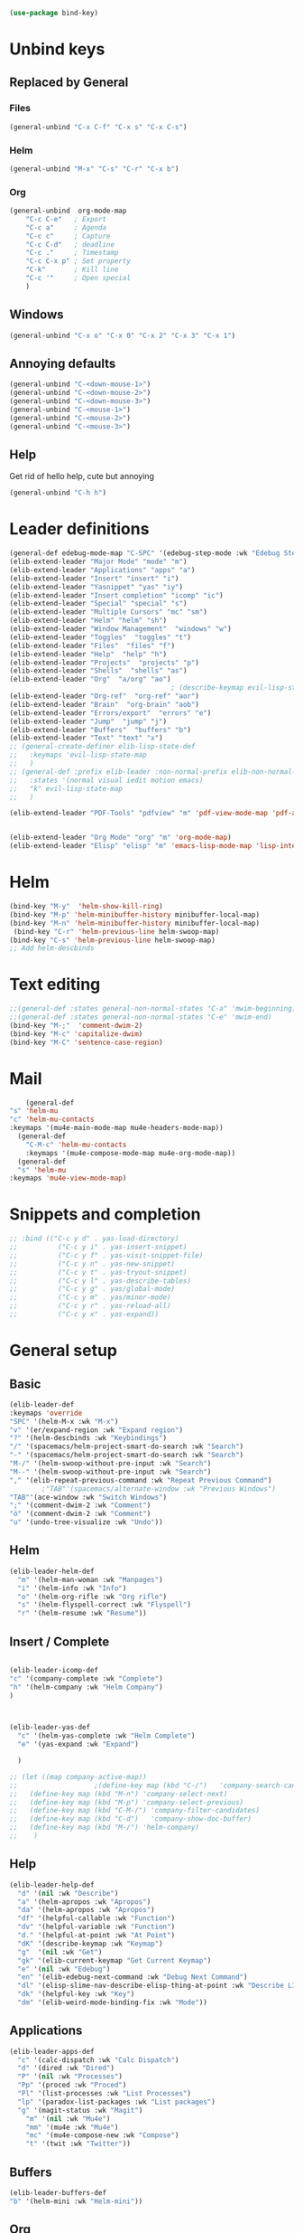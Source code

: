 #+AUTHOR: Einar Elén
#+EMAIL: einar.elen@gmail.com
#+OPTIONS: toc:3 html5-fancy:t org-html-preamble:nil
#+HTML_DOCTYPE_HTML5: t
#+PROPERTY: header-args :tangle yes :comments both 
#+STARTUP: noinlineimages
#+BEGIN_SRC emacs-lisp
(use-package bind-key)
#+END_SRC
* Unbind keys 
** Replaced by General 
*** Files
 #+BEGIN_SRC emacs-lisp :tangle no
(general-unbind "C-x C-f" "C-x s" "C-x C-s")
 #+END_SRC
#+RESULTS:

*** Helm 
#+BEGIN_SRC emacs-lisp :tangle no
(general-unbind "M-x" "C-s" "C-r" "C-x b")
#+END_SRC

*** Org
#+BEGIN_SRC emacs-lisp 
(general-unbind  org-mode-map
    "C-c C-e"   ; Export
    "C-c a"     ; Agenda
    "C-c c"     ; Capture
    "C-c C-d"   ; deadline
    "C-c ."     ; Timestamp
    "C-c C-x p" ; Set property
    "C-k"       ; Kill line
    "C-c '"     ; Open special
    )
#+END_SRC

#+RESULTS:

** Windows  
#+BEGIN_SRC emacs-lisp :tangle no
(general-unbind "C-x o" "C-x 0" "C-x 2" "C-x 3" "C-x 1")
#+END_SRC

** Annoying defaults 
#+BEGIN_SRC emacs-lisp
(general-unbind "C-<down-mouse-1>")
(general-unbind "C-<down-mouse-2>")
(general-unbind "C-<down-mouse-3>")
(general-unbind "C-<mouse-1>")
(general-unbind "C-<mouse-2>")
(general-unbind "C-<mouse-3>")
#+END_SRC

#+RESULTS:
** Help 
Get rid of hello help, cute but annoying
#+BEGIN_SRC emacs-lisp
(general-unbind "C-h h")
#+END_SRC

* Leader definitions
#+BEGIN_SRC emacs-lisp 
(general-def edebug-mode-map "C-SPC" '(edebug-step-mode :wk "Edebug Step"))
(elib-extend-leader "Major Mode" "mode" "m") 
(elib-extend-leader "Applications" "apps" "a")
(elib-extend-leader "Insert" "insert" "i")
(elib-extend-leader "Yasnippet" "yas" "iy")
(elib-extend-leader "Insert completion" "icomp" "ic")
(elib-extend-leader "Special" "special" "s")
(elib-extend-leader "Multiple Cursors" "mc" "sm")
(elib-extend-leader "Helm" "helm" "sh")
(elib-extend-leader "Window Management"  "windows" "w") 
(elib-extend-leader "Toggles"  "toggles" "t")
(elib-extend-leader "Files"  "files" "f")
(elib-extend-leader "Help"  "help" "h")
(elib-extend-leader "Projects"  "projects" "p")
(elib-extend-leader "Shells"  "shells" "as")
(elib-extend-leader "Org"  "a/org" "ao")
                                        ; (describe-keymap evil-lisp-state-local-map)
(elib-extend-leader "Org-ref"  "org-ref" "aor")
(elib-extend-leader "Brain"  "org-brain" "aob")
(elib-extend-leader "Errors/export"  "errors" "e")
(elib-extend-leader "Jump"  "jump" "j")
(elib-extend-leader "Buffers"  "buffers" "b")
(elib-extend-leader "Text" "text" "x")
;; (general-create-definer elib-lisp-state-def 
;;   :keymaps 'evil-lisp-state-map
;;   )
;; (general-def :prefix elib-leader :non-normal-prefix elib-non-normal-leader
;;   :states '(normal visual iedit motion emacs)
;;   "k" evil-lisp-state-map
;;   )

(elib-extend-leader "PDF-Tools" "pdfview" "m" 'pdf-view-mode-map 'pdf-annot-list-mode-map)


(elib-extend-leader "Org Mode" "org" "m" 'org-mode-map) 
(elib-extend-leader "Elisp" "elisp" "m" 'emacs-lisp-mode-map 'lisp-interaction-mode-map)
#+END_SRC

#+RESULTS:

* Helm
#+BEGIN_SRC emacs-lisp 
(bind-key "M-y"  'helm-show-kill-ring)
(bind-key "M-p" 'helm-minibuffer-history minibuffer-local-map)
(bind-key "M-n" 'helm-minibuffer-history minibuffer-local-map)
 (bind-key "C-r" 'helm-previous-line helm-swoop-map)
(bind-key "C-s" 'helm-previous-line helm-swoop-map)
;; Add helm-descbinds
#+END_SRC
* Text editing 
#+BEGIN_SRC emacs-lisp
;;(general-def :states general-non-normal-states "C-a" 'mwim-beginning)
;;(general-def :states general-non-normal-states "C-e" 'mwim-end)
(bind-key "M-;"  'comment-dwim-2)
(bind-key "M-c" 'capitalize-dwim)
(bind-key "M-C" 'sentence-case-region)
#+END_SRC

* Mail
#+BEGIN_SRC emacs-lisp
    (general-def 
"s" 'helm-mu
"c" 'helm-mu-contacts
:keymaps '(mu4e-main-mode-map mu4e-headers-mode-map))
  (general-def 
    "C-M-c" 'helm-mu-contacts
    :keymaps '(mu4e-compose-mode-map mu4e-org-mode-map))
  (general-def
  "s" 'helm-mu
:keymaps 'mu4e-view-mode-map)

#+END_SRC

#+RESULTS:

* Snippets and completion 
#+BEGIN_SRC emacs-lisp 
;; :bind (("C-c y d" . yas-load-directory)
;;          ("C-c y i" . yas-insert-snippet)
;;          ("C-c y f" . yas-visit-snippet-file)
;;          ("C-c y n" . yas-new-snippet)
;;          ("C-c y t" . yas-tryout-snippet)
;;          ("C-c y l" . yas-describe-tables)
;;          ("C-c y g" . yas/global-mode)
;;          ("C-c y m" . yas/minor-mode)
;;          ("C-c y r" . yas-reload-all)
;;          ("C-c y x" . yas-expand))
#+END_SRC
* General setup 
** Basic 
#+BEGIN_SRC emacs-lisp
(elib-leader-def
:keymaps 'override 
"SPC" '(helm-M-x :wk "M-x")
"v" '(er/expand-region :wk "Expand region")
"?" '(helm-descbinds :wk "Keybindings")
"/" '(spacemacs/helm-project-smart-do-search :wk "Search")
"-" '(spacemacs/helm-project-smart-do-search :wk "Search")
"M-/" '(helm-swoop-without-pre-input :wk "Search")
"M--" '(helm-swoop-without-pre-input :wk "Search")
"," '(elib-repeat-previous-command :wk "Repeat Previous Command")
        ;"TAB"'(spacemacs/alternate-window :wk "Previous Windows")
"TAB"'(ace-window :wk "Switch Windows")
";" '(comment-dwim-2 :wk "Comment")
"ö" '(comment-dwim-2 :wk "Comment")
"u" '(undo-tree-visualize :wk "Undo"))
#+END_SRC

#+RESULTS:

** Helm 
#+BEGIN_SRC emacs-lisp
(elib-leader-helm-def
  "m" '(helm-man-woman :wk "Manpages")
  "i" '(helm-info :wk "Info")
  "o" '(helm-org-rifle :wk "Org rifle")
  "s" '(helm-flyspell-correct :wk "Flyspell")
  "r" '(helm-resume :wk "Resume"))
#+END_SRC
#+RESULTS:
** Insert / Complete 
#+BEGIN_SRC emacs-lisp

(elib-leader-icomp-def
"c" '(company-complete :wk "Complete")
"h" '(helm-company :wk "Helm Company") 
)



(elib-leader-yas-def
  "c" '(helm-yas-complete :wk "Helm Complete")
  "e" '(yas-expand :wk "Expand")
  
  )

;; (let ((map company-active-map))
;;                   ;(define-key map (kbd "C-/")   'company-search-candidates)
;;   (define-key map (kbd "M-n") 'company-select-next)
;;   (define-key map (kbd "M-p") 'company-select-previous)
;;   (define-key map (kbd "C-M-/") 'company-filter-candidates)
;;   (define-key map (kbd "C-d")   'company-show-doc-buffer)
;;   (define-key map (kbd "M-/") 'helm-company)
;;    )

#+END_SRC

** Help 
#+BEGIN_SRC emacs-lisp
(elib-leader-help-def
  "d" '(nil :wk "Describe")
  "a" '(helm-apropos :wk "Apropos")
  "da" '(helm-apropos :wk "Apropos")
  "df" '(helpful-callable :wk "Function")
  "dv" '(helpful-variable :wk "Function")
  "d." '(helpful-at-point :wk "At Point")
  "dK" '(describe-keymap :wk "Keymap")
  "g"  '(nil :wk "Get")
  "gk" '(elib-current-keymap "Get Current Keymap")
  "e" '(nil :wk "Edebug")
  "en" '(elib-edebug-next-command :wk "Debug Next Command")   
  "dl" '(elisp-slime-nav-describe-elisp-thing-at-point :wk "Describe LISP thing at point")
  "dk" '(helpful-key :wk "Key")
  "dm" '(elib-weird-mode-binding-fix :wk "Mode"))  
#+END_SRC

#+RESULTS:

** Applications 
#+BEGIN_SRC emacs-lisp
(elib-leader-apps-def
  "c" '(calc-dispatch :wk "Calc Dispatch")
  "d" '(dired :wk "Dired")
  "P" '(nil :wk "Processes")
  "Pp" '(proced :wk "Proced")
  "Pl" '(list-processes :wk "List Processes")
  "lp" '(paradox-list-packages :wk "List packages")
  "g" '(magit-status :wk "Magit") 
    "m" '(nil :wk "Mu4e")
    "mm" '(mu4e :wk "Mu4e")
    "mc" '(mu4e-compose-new :wk "Compose")
    "t" '(twit :wk "Twitter"))
#+END_SRC

** Buffers 
#+BEGIN_SRC emacs-lisp
(elib-leader-buffers-def
"b" '(helm-mini :wk "Helm-mini"))
#+END_SRC
** Org 
#+BEGIN_SRC emacs-lisp 
(elib-leader-org-def 
"" '(nil :wk "Org mode")
"." '(elib-org-transient-hydra/body :wk "Transient")
"e" '(nil :wk "Export")
"ee" '(org-export-dispatch :wk "Export Dispatch")
"el" '(elib-org-to-pdf-and-open :wk "Latex")
"eL" `(,(lambda () (interactive) (elib-org-to-pdf-and-open t)) :wk "Latex Subtree")
"t" '(nil :wk "Tables")
" SPC" '(org-time-stamp :wk "Time Stamp")
"s" '(org-schedule :wk "Schedule")
"d" '(org-deadline :wk "Deadline")
"a" '(org-agenda  :wk  "Agenda")
"c" '(org-capture :wk  "Capture")
"p" '(org-set-property :wk "Set Property")
"T" '(org-set-tags :wk "Set Tags")
"D" '(org-insert-drawer :wk "Insert Drawer")
"'" '(org-edit-special :wk "Edit Block")
"ä" '(org-edit-special :wk "Edit Block")
"t" '(nil :wk "Toggle")
"tl" '(org-toggle-link-display :wk "Toggle Link Display")
"l" '(nil :wk "Links")
"lo" '(org-open-at-point :wk "Open link")
"li" '(org-insert-link :wk "Insert link")
"ls" '(org-store-link :wk "Store link")
"lc" '(org-cliplink :wk "Copy link"))
(elib-leader-def
:keymaps '(org-mode-map)
";" '(org-comment-dwim :wk "Comment")
"ö" '(org-comment-dwim :wk "Comment"))
(elib-leader-def
:keymaps '(org-src-mode-map)
"m'" '(org-edit-src-exit :wk "Edit Block")
"mä" '(org-edit-src-exit :wk "Edit Block"))
(general-def :keymaps 'org-mode-map
"C-k" 'elib-kill-line-org-sp
"M-n" '(elib-org-pdf-scroll-down :wk "Scroll pdf in other window down")
"M-p" '(elib-org-pdf-scroll-up :wk "Scroll pdf in other window up")
"M-;" '(org-comment-dwim :wk "Comment")
"M-ö" '(org-comment-dwim :wk "Comment"))
#+END_SRC

#+RESULTS:

** Windows 
#+BEGIN_SRC emacs-lisp
(elib-leader-windows-def
"s" '(nil :wk "Split")
"sb" '(elib-split-window-below :wk "Split Below/Horizontally")
"sn" '(elib-split-window-below :wk "Split Below/Horizontally")
"sr" '(elib-split-window-right :wk "Split Right/Vertically")
"sf" '(elib-split-window-right :wk "Split Right/Vertically")
"a" '(ace-window :wk "Ace Window")
"w" '(ace-window :wk "Ace Window")
"o" '(other-window :wk "Other window")
"t" '(elib-ace-swap-window :wk "Transpose")
"d" '(elib-ace-delete-window :wk "Delete")
"." '(elib-windows-transient-hydra/body :wk "Transient")
"O" '(delete-other-windows :wk "Delete Others")
"z" '(elib-zoom-transient-hydra/body :wk "Zoom")
" TAB" '(spacemacs/alternate-window :wk "Previous Windows")
" SPC" '(elib-windows-transient-hydra/body :wk "Transient"))
#+END_SRC

#+RESULTS:

** Projectile 
#+BEGIN_SRC emacs-lisp
(elib-leader-projects-def
"b" '(projectile-switch-to-buffer :wk "Switch to Buffer")
"d" '(projectile-find-dir :wk "Find Directory")
"f" '(projectile-find-file :wk "Find File")
"F" '(projectile-find-file-dwim :wk "Find File")
"p" '(projectile-switch-project :wk "Switch")
"h" '(helm-projectile :wk "Helm")
"r" '(projectile-recentf :wk "Recent")
"a" '(projectile-ag :wk "Ag")
"c" '(projectile-compile-project :wk "Compile")
"g" '(projectile-grep :wk "Grep")
"s" '(projectile-multi-occur :wk "Search/Occur"))
#+END_SRC
** Frames 
#+BEGIN_SRC emacs-lisp 
(elib-leader-def 
    :keymaps 'override
    "l" '(frame-workflow-prefix-map :wk "Layouts/frames")
    "." '(helm-frame-workflow :wk "Switch frame"))

#+END_SRC
** PDF-view
#+BEGIN_SRC emacs-lisp 
(general-def :keymaps 'pdf-view-mode-map
"/" '(pdf-occur :wk "Search")
"M-m /" '(pdf-occur :wk "Search"))
(elib-leader-pdfview-def
"r" '(pdf-view-revert-buffer :wk "Revert buffer")
"a" '(nil :wk "Annotations")
"d" '(pdf-annot-attachment-dired :wk )
"am" '(pdf-annot-add-markup-annotation :wk "Add Markup")
"as" '(pdf-annot-add-squiggly-markup-annotation :wk "Add Squiggly")
"aS" '(pdf-annot-add-strikeout-markup-annotation :wk "Add Strikeout")
"at" '(pdf-annot-add-text-annotation :wk "Add Text")
"aS" '(pdf-annot-add-underline-markup-annotation :wk "Add Underline")
"aD" '(pdf-annot-delete :wk "Remove Annotation")
"af" '(pdf-annot-list-follow-minor-mode :wk "Follow Mode")
"n" '(pdf-view-midnight-minor-mode :wk "Midnight Mode")
"o" '(pdf-outline :wk "Outline")
"l" '(pdf-annot-list-annotations
      :wk "List annotations")
"f" '(nil :wk "Fit")
"fh" '(pdf-view-fit-height-to-window :wk "Fit Height to Window")
"fp" '(pdf-view-fit-page-to-window :wk "Fit Page to Window")
"fw" '(pdf-view-fit-width-to-window :wk "Fit Height to Window")
"s" '(pdf-occur :wk "Search")
"g" '(pdf-view-goto-page :wk "Goto page")
"." '(elib-spacemacs-pdf-tools-transient-hydra/body :wk "Transient State")
" SPC" '(elib-spacemacs-pdf-tools-transient-hydra/body :wk "Transient State") 
)


#+END_SRC
** Text
#+BEGIN_SRC emacs-lisp

#+END_SRC
** Jump

#+BEGIN_SRC emacs-lisp
(setq avy-all-windows t) 
(elib-leader-jump-def
  "b" '(avy-pop-mark :wk "Back")
  "j" '(evil-avy-goto-char-timer :wk "Character (motion)")
  "l" '(evil-avy-goto-line :wk "Line (motion)")
  "u" '(spacemacs/avy-goto-url :wk "URL")
  "U" '(spacemacs/avy-open-url :wk "URL (open)")
  "w" '(evil-avy-goto-word-or-subword-1 :wk "Word (motion)"
         )
  "n" '(sp-newline :wk "Split newline")
  "s" '(sp-split-sexp :wk "Split sexp")

"o" '(open-line :wk "Open line")
"d" '(dired-jump :wk "Jump to directory")
"(" '(check-parens :wk "Check Parens")
"f" '(find-function :wk "Lisp Function" )
"v" '(find-variable :wk "Lisp Variable")
"c" '(goto-last-change :wk "Last change")
"q" '(dumb-jump-quick-look :wk "Quick look")
"D" '(dired-jump-other-window :wk "Jump to directory (Other window)")
"S" '(spacemacs/split-and-new-line :wk "Split + New line")
"i" '(spacemacs/helm-jump-in-buffer :wk "Helm in buffer" )
"+" '(spacemacs/iwb-region-or-buffer :wk "IWB region or buffer")
"=" '(spacemacs/indent-region-or-buffer :wk "Indent region or buffer" )
"I" '(helm-imenu-in-all-buffers :wk "Helm Imenu in all buffers")
"$" '(spacemacs/push-mark-and-goto-end-of-line :wk "End of line")
"k" '(spacemacs/evil-goto-next-line-and-indent :wk "Next line and indent")
"0" '(spacemacs/push-mark-and-goto-beginning-of-line :wk "Beginning of line")

)

#+END_SRC

** Special Symbol
   #+BEGIN_SRC emacs-lisp
(elib-leader-special-def 
   "s" '(spacemacs/helm-file-smart-do-search :wk "Search in file")

"f" '(spacemacs/helm-files-smart-do-search :wk "Search in other file(s)")
"b" '(spacemacs/helm-buffers-smart-do-search :wk "Search in open buffers")
"j" '(spacemacs/helm-jump-in-buffer :wk "Jump in buffer")
"e" '(evil-iedit-state/iedit-mode :wk "Iedit")
)
(use-package macrostep)
 (elib-leader-mc-def
    "m" '(mc/mark-more-like-this-extended :wk "Mark more like this")
    "a" '(mc/mark-all-dwim :wk "Mark all DWIM")
    "b" '(mc/mark-all-like-this :wk "Mark all like this")
    "e" '(nil :wk "Edit")
    "el" '(mc/edit-lines :wk "Edit lines")
    "eb" '(mc/edit-beginnings-of-lines :wk "Edit Beginnings")
    "ee" '(mc/edit-ends-of-lines :wk "Edit Ends")
    "r" '(set-rectangular-region-anchor :wk "Rectangular Region")
  
    "t" '(mc/mark-sgml-tag-pair :wk "Mark SGML Tag Pair")
    "s" '(nil :wk "Sort")
    "sr" '(mc/reverse-regions :wk "Reverse Region")
    "ss" '(mc/sort-regions :wk "Sort regions")
    "i" '(nil :wk "Insert")
    "il" '(mc/insert-letters :wk "Letters")
    "in" '(mc/insert-numbers :wk "Numbers")
    )
   #+END_SRC

** Files 
#+BEGIN_SRC emacs-lisp
(elib-leader-files-def
    "s" '(save-buffer :wk "Save Buffer")
    "S" '(save-some-buffers :wk "Save Some Buffers")
    "f" '(helm-find-files :wk "Find file")
    "l" '(helm-locate :wk "Locate file")
    "a" '(helm-ag :wk "Ag")
    "e" '(nil :wk "Emacs Files")
    "ec" '(elib-open-configuration :wk "Configuration")
    "eC" '(elib-open-custom :wk "Customization")
    "ei" '(elib-open-init :wk "Init File")
    "eI" '(elib-open-init :wk "Init File (Lisp)")
    "eb" '(elib-open-bib :wk "Bibliography")
    "b"  '(elib-open-brain-dir :wk "Brain Directory")
    "c"  '(copy-file :wk "Copy file")
    "D" '(spacemacs/delete-current-buffer-file :wk "Delete current file")
    "E" '(spacemacs/sudo-edit :wk "Sudo edit")
    "r" '(spacemacs/rename-current-buffer-file :wk "Rename current file")
    "t" '(treemacs :wk "Treemacs")
    "y" '(spacemacs/show-and-copy-buffer-filename :wk "Copy buffer file name"))
#+END_SRC

#+RESULTS:

* Lisp
#+BEGIN_SRC emacs-lisp :tangle no
(elib-lisp-state-def 
  "m"        '(nil :wk "Macrostep")
  "me"       '(macrostep-expand :wk "Expand")
  "mm"       '(macrostep-mode :wk "Mode")
  "mc"       '(macrostep-collapse :wk "Collapse")
  "$"        '(evil-lisp-state-sp-end-of-sexp :wk "end-of-sexp" )
  "%"        '(evil-lisp-state-evil-jump-item :wk "evil-jump-item")
  "("        '(evil-lisp-state-insert-sexp-before :wk "insert-sexp-before" )
  ")"        '(evil-lisp-state-insert-sexp-after :wk "insert-sexp-after" )
  "."        '(lisp-state-toggle-lisp-state :wk "toggle-lisp-state" )
  "0"        '(evil-lisp-state-beginning-of-sexp :wk "beginning-of-sexp" )
  "1"        '(evil-lisp-state-digit-argument :wk "digit-argument" )
  "2"        '(evil-lisp-state-digit-argument :wk "digit-argument" )
  "3"        '(evil-lisp-state-digit-argument :wk "digit-argument" )
  "4"        '(evil-lisp-state-digit-argument :wk "digit-argument" )
  "5"        '(evil-lisp-state-digit-argument :wk "digit-argument" )
  "6"        '(evil-lisp-state-digit-argument :wk "digit-argument" )
  "7"        '(evil-lisp-state-digit-argument :wk "digit-argument" )
  "8"        '(evil-lisp-state-digit-argument :wk "digit-argument" )
  "9"        '(evil-lisp-state-digit-argument :wk "digit-argument" )
  ":"        '(evil-lisp-state-evil-ex :wk "evil-ex" )
  "<escape>" '(evil-lisp-state/quit :wk "quit" )
  "B"        '(evil-lisp-state-sp-backward-barf-sexp :wk "backward-barf-sexp" )
  "C-r"      '(evil-lisp-state-undo-tree-redo :wk "undo-tree-redo" )
  "C-v"      '(evil-lisp-state-evil-visual-block :wk "evil-visual-block" )
  "D s"      '(evil-lisp-state-sp-backward-kill-symbol :wk "backward-kill-symbol" )
  "D w"      '(evil-lisp-state-sp-backward-kill-word :wk "backward-kill-word" )
  "D x"      '(evil-lisp-state-sp-backward-kill-sexp :wk "backward-kill-sexp" )
  "E"        '(evil-lisp-state-sp-splice-sexp-killing-backward :wk "splice-sexp-killing-backward" )
  "H"        '(evil-lisp-state-sp-backward-sexp :wk "backward-sexp" )
  "I"        '(evil-lisp-state-evil-insert-line :wk "evil-insert-line" )
  "J"        '(evil-lisp-state-sp-join-sexp :wk "join-sexp" )
  "L"        '(evil-lisp-state-sp-forward-sexp :wk "forward-sexp" )
  "P"        '(evil-lisp-state-evil-paste-before :wk "evil-paste-before" )
  "S"        '(evil-lisp-state-sp-backward-slurp-sexp :wk "backward-slurp-sexp" )
  "U"        '(evil-lisp-state-sp-backward-up-sexp :wk "backward-up-sexp" )
  "V"        '(evil-lisp-state-evil-visual-line :wk "evil-visual-line" )
  "W"        '(evil-lisp-state-sp-unwrap-sexp :wk "unwrap-sexp" )
  "`"        '(nil :wk "Hybrid sexp")
  "` k"      '(evil-lisp-state-sp-kill-hybrid-sexp :wk "kill-hybrid-sexp" )
  "` p"      '(evil-lisp-state-sp-push-hybrid-sexp :wk "push-hybrid-sexp" )
  "` s"      '(evil-lisp-state-sp-slurp-hybrid-sexp :wk "slurp-hybrid-sexp" )
  "` t"      '(evil-lisp-state-sp-transpose-hybrid-sexp :wk "transpose-hybrid-sexp" )
  "a"        '(evil-lisp-state-sp-absorb-sexp :wk "absorb-sexp" )
  "b"        '(evil-lisp-state-sp-forward-barf-sexp :wk "forward-barf-sexp" )
  "c"        '(evil-lisp-state-sp-convolute-sexp :wk "convolute-sexp" )
  "d s"      '(evil-lisp-state-sp-kill-symbol :wk "kill-symbol" )
  "d w"      '(evil-lisp-state-sp-kill-word :wk "kill-word" )
  "d x"      '(evil-lisp-state-sp-kill-sexp :wk "kill-sexp" )
  "e"        '(evil-lisp-state-sp-splice-sexp-killing-forward :wk "splice-sexp-killing-forward" )
  "h"        '(evil-lisp-state-sp-backward-symbol :wk "backward-symbol" )
  "i"        '(evil-lisp-state-evil-insert-state :wk "evil-insert-state" )
  "j"        '(evil-lisp-state-next-closing-paren :wk "next-closing-paren" )
  "k"        '(evil-lisp-state-prev-opening-paren :wk "prev-opening-paren" )
  "l"        '(evil-lisp-state-forward-symbol :wk "forward-symbol" )
  "p"        '(evil-lisp-state-evil-paste-after :wk "evil-paste-after" )
  "r"        '(evil-lisp-state-sp-raise-sexp :wk "raise-sexp" )
  "s"        '(evil-lisp-state-sp-forward-slurp-sexp :wk "forward-slurp-sexp" )
  "t"        '(evil-lisp-state-sp-transpose-sexp :wk "transpose-sexp" )
  "u"        '(evil-lisp-state-undo-tree-undo :wk "undo-tree-undo" )
  "v"        '(evil-lisp-state-evil-visual-char :wk "evil-visual-char" )
  "w"        '(evil-lisp-state-wrap :wk "wrap" )
  "y"        '(evil-lisp-state-sp-copy-sexp :wk "copy-sexp" )
)
#+END_SRC

* Evil mode 

#+BEGIN_SRC emacs-lisp
(general-def :states '(normal motion visual)

    "C-a" 'evil-numbers/inc-at-pt
"C-S-a" 'evil-numbers/dec-at-pt
)

;; (modify-syntax-entry ?- "w" emacs-lisp-mode-syntax-table)
;; (modify-syntax-entry ?_ "w" emacs-lisp-mode-syntax-table)
 #+END_SRC

** Outer
 #+BEGIN_SRC emacs-lisp  
(general-def evil-outer-text-objects-map
"i" 'evil-indent-plus-a-indent
"I" 'evil-indent-plus-a-indent-up
"J" 'evil-indent-plus-a-indent-up-down
"a" 'evil-outer-arg
)

 
(general-def evil-operator-state-map :prefix "a"
"\""               '(evil-a-double-quote :wk "double-quote")
"$"               '(evil-outer-dollar :wk "dollar")
"%"               '(evilmi-outer-text-object :wk "text-object"  )
"'"               '(evil-a-single-quote :wk "single-quote" )
"("               '(evil-a-paren :wk "paren")
")"               '(evil-a-paren :wk "paren")
"*"               '(evil-outer-star :wk "star")
"-"               '(evil-outer-hyphen :wk "hyphen"  )
"/"               '(evil-outer-slash :wk "slash"  )
"8"               '(evil-outer-block-star :wk "block-star"  )
"<"               '(evil-an-angle :wk "angle"  )
"="               '(evil-outer-equal :wk "equal"  )
">"               '(evil-an-angle :wk "angle"  )
"B"               '(evil-a-curly :wk "curly"  )
"I"               '(evil-indent-plus-a-indent-up :wk "indent-up"  )
"J"               '(evil-indent-plus-a-indent-up-down :wk "indent-up-down"  )
"W"               '(evil-a-WORD :wk "WORD"  )
"["               '(evil-a-bracket :wk "bracket")
"]"               '(evil-a-bracket :wk "bracket")
"_"               '(evil-outer-underscore :wk "underscore"  )
"`"               '(evil-a-back-quote :wk "back-quote")
"a"               '(evil-outer-arg :wk "arg"  )
"b"               '(evil-a-paren :wk "paren"  )
"c"               '(evil-cp-a-comment :wk "comment"  )
"d"               '(evil-cp-a-defun :wk "defun"  )
"f"               '(evil-cp-a-form :wk "form"  )
"i"               '(evil-indent-plus-a-indent :wk "indent"  )
"l"               '(evil-a-line :wk "line"  )
"o"               '(evil-a-symbol :wk "symbol"  )
"p"               '(evil-a-paragraph :wk "paragraph"  )
"s"               '(evil-a-sentence :wk "sentence"  )
"t"               '(evil-a-tag :wk "tag"  )
"w"               '(evil-a-word :wk "word"  )
"x"               '(evil-outer-xml-attr :wk "xml-attr"  )
"{"               '(evil-a-curly :wk "curly")
"}"               '(evil-a-curly :wk "curly")
"|"               '(evil-outer-bar :wk "bar"  )
"~"               '(evil-outer-tilde :wk "tilde"  )
"«"               '(evil-outer-double-angle-bracket :wk "double-angle-bracket"  )
"‘"               '(evil-outer-single-quotation-mark :wk "single-quotation-mark"  )
"“"               '(evil-outer-double-quotation-mark :wk "double-quotation-mark"  )
"｢"               '(evil-outer-corner-bracket :wk "corner-bracket"  )
  )  
#+END_SRC

** Inner
#+BEGIN_SRC emacs-lisp
(general-def evil-operator-state-map :prefix "i"
  "f" '(evil-cp-inner-form :wk "form")
  "c" '(evil-cp-inner-comment :wk "comment")
  "d" '(evil-cp-inner-defun :wk "defun")
"\""             '(evil-inner-double-quote :wk "double-quote")
"$"              '(evil-inner-dollar :wk "dollar")
"%"              '(evilmi-inner-text-object :wk "text-object")
"'"              '(evil-inner-single-quote :wk "single-quote")
"("         '(evil-inner-paren :wk "paren")
")"          '(evil-inner-paren :wk "paren")
"*"              '(evil-inner-star :wk "star")
"-"              '(evil-inner-hyphen :wk "hyphen")
"/"              '(evil-inner-slash :wk "slash")
"8"              '(evil-inner-block-star :wk "block-star") 
"<"              '(evil-inner-angle :wk "angle") 
"="              '(evil-inner-equal :wk "equal") 
">"            '(evil-inner-angle :wk "angle") 
"B"              '(evil-inner-curly :wk "curly") 
"I"              '(evil-indent-plus-i-indent-up :wk "indent+up") 
"J"              '(evil-indent-plus-i-indent-up-down :wk "indent+down") 
"K"              '(evil-textobj-column-WORD :wk "column-WORD") 
"P"              '(evil-pasted :wk "pasted") 
"W"              '(evil-inner-WORD :wk "WORD") 
"["              '(evil-inner-bracket :wk "bracket") 
"]"              '(evil-inner-bracket :wk "bracket") 
"_"              '(evil-inner-underscore :wk "underscore") 
"`"              '(evil-inner-back-quote :wk "back-quote") 
"a"              '(evil-inner-arg :wk "arg") 
"b"              '(evil-inner-paren :wk "paren") 
"g"              '(evil-inner-buffer :wk "buffer") 
"i"              '(evil-indent-plus-i-indent :wk "indent") 
"k"              '(evil-textobj-column-word :wk "column-word") 
"l"              '(evil-inner-line :wk "line") 
"o"              '(evil-inner-symbol :wk "symbol") 
"p"              '(evil-inner-paragraph :wk "paragraph") 
"s"              '(evil-inner-sentence :wk "sentence") 
"t"              '(evil-inner-tag :wk "tag") 
"w"              '(evil-inner-word :wk "word") 
"x"              '(evil-inner-xml-attr :wk "xml-attr") 
"{"              '(evil-inner-curly :wk "curly") 
"|"              '(evil-inner-bar :wk "bar") 
"}"              '(evil-inner-curly :wk "curly") 
"~"              '(evil-inner-tilde :wk "tilde") 
"«"              '(evil-inner-double-angle-bracket :wk "double-angle-bracket") 
"‘"              '(evil-inner-single-quotation-mark :wk "single-quotation-mark") 
"“"              '(evil-inner-double-quotation-mark :wk "double-quotation-mark") 
"｢"              '(evil-inner-corner-bracket :wk "corner-bracket"))  
 #+END_SRC

 #+RESULTS:

** g 
#+BEGIN_SRC emacs-lisp
(general-def )
 
#+END_SRC

* Keymap variables 
#+BEGIN_SRC emacs-lisp 
(setq scimax-src-block-keymaps
      `(("python" . ,(let ((map (make-composed-keymap
				 `(,elpy-mode-map ,python-mode-map ,pyvenv-mode-map)
				 org-mode-map)))
		       ;; In org-mode I define RET so we f
		       (define-key map (kbd "<return>") 'newline)
		       (define-key map (kbd "C-c C-c") 'org-ctrl-c-ctrl-c)
		       map))
	("emacs-lisp" . ,(let ((map (make-composed-keymap `(,emacs-lisp-mode-map ;; ,lispy-mode-map
							    ,outline-minor-mode-map)
							  org-mode-map)))
			   (define-key map (kbd "C-c C-c") 'org-ctrl-c-ctrl-c)
			   map))))
#+END_SRC

* Deal with annoying packages 

#+BEGIN_SRC emacs-lisp
(general-unbind  dired-mode-map 
"SPC" "M-m"
)
(general-unbind mu4e-main-mode-map 'normal 'visual "<normal state> SPC" "M-m")
(general-unbind mu4e-view-mode-map "SPC" "M-m")
(general-unbind mu4e-compose-mode-map "SPC" "M-m")
(general-unbind mu4e-headers-mode-map "SPC" "M-m")
(general-unbind mu4e~update-mail-mode-map "SPC" "M-m")
(general-unbind mu4e-view-header-field-keymap "SPC" "M-m")
(general-unbind mu4e-view-clickable-urls-keymap "SPC" "M-m")
(general-unbind mu4e-view-contacts-header-keymap "SPC" "M-m")
(general-unbind mu4e-view-attachments-header-keymap "SPC" "M-m")

#+END_SRC

#+RESULTS:

